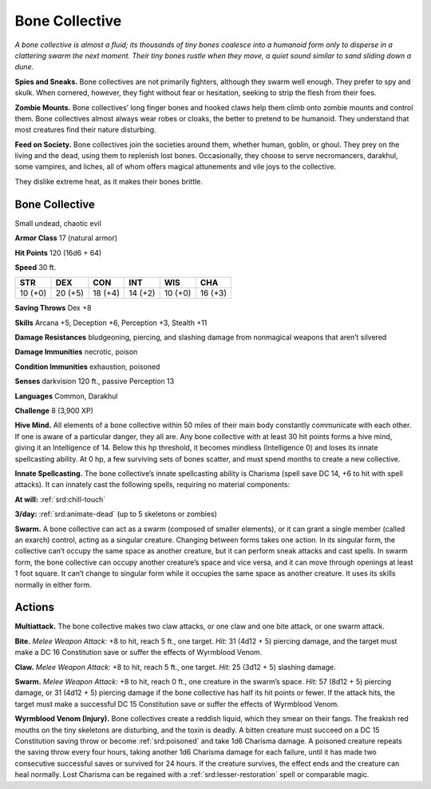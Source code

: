 
.. _tob:bone-collective:

Bone Collective
---------------

*A bone collective is almost a fluid; its thousands of tiny bones
coalesce into a humanoid form only to disperse in a clattering
swarm the next moment. Their tiny bones rustle when they move, a
quiet sound similar to sand sliding down a dune.*

**Spies and Sneaks.** Bone collectives are not primarily fighters,
although they swarm well enough. They prefer to spy and skulk.
When cornered, however, they fight without fear or hesitation,
seeking to strip the flesh from their foes.

**Zombie Mounts.** Bone collectives’ long finger bones and
hooked claws help them climb onto zombie mounts and control
them. Bone collectives almost always wear robes or cloaks, the
better to pretend to be humanoid. They understand that most
creatures find their nature disturbing.

**Feed on Society.** Bone collectives join the societies around
them, whether human, goblin, or ghoul. They prey on the living
and the dead, using them to replenish lost bones. Occasionally,
they choose to serve necromancers, darakhul, some vampires,
and liches, all of whom offers magical attunements and vile joys
to the collective.

They dislike extreme heat, as it makes their bones brittle.

Bone Collective
~~~~~~~~~~~~~~~

Small undead, chaotic evil

**Armor Class** 17 (natural armor)

**Hit Points** 120 (16d6 + 64)

**Speed** 30 ft.

+-----------+-----------+-----------+-----------+-----------+-----------+
| STR       | DEX       | CON       | INT       | WIS       | CHA       |
+===========+===========+===========+===========+===========+===========+
| 10 (+0)   | 20 (+5)   | 18 (+4)   | 14 (+2)   | 10 (+0)   | 16 (+3)   |
+-----------+-----------+-----------+-----------+-----------+-----------+

**Saving Throws** Dex +8

**Skills** Arcana +5, Deception +6, Perception +3, Stealth +11

**Damage Resistances** bludgeoning, piercing, and slashing
damage from nonmagical weapons that aren’t silvered

**Damage Immunities** necrotic, poison

**Condition Immunities** exhaustion, poisoned

**Senses** darkvision 120 ft., passive Perception 13

**Languages** Common, Darakhul

**Challenge** 8 (3,900 XP)

**Hive Mind.** All elements of a bone collective within 50 miles
of their main body constantly communicate with each other.
If one is aware of a particular danger, they all are. Any bone
collective with at least 30 hit points forms a hive mind, giving
it an Intelligence of 14. Below this hp threshold, it becomes
mindless (Intelligence 0) and loses its innate spellcasting
ability. At 0 hp, a few surviving sets of bones scatter, and must
spend months to create a new collective.

**Innate Spellcasting.** The bone collective’s innate spellcasting
ability is Charisma (spell save DC 14, +6 to hit with spell
attacks). It can innately cast the following spells, requiring no
material components:

**At will:** :ref:`srd:chill-touch`

**3/day:** :ref:`srd:animate-dead` (up to 5 skeletons or zombies)

**Swarm.** A bone collective can act as a swarm (composed of
smaller elements), or it can grant a single member (called
an exarch) control, acting as a singular creature. Changing
between forms takes one action. In its singular form, the
collective can’t occupy the same space as another creature, but
it can perform sneak attacks and cast spells. In swarm form,
the bone collective can occupy another creature’s space and
vice versa, and it can move through openings at least 1 foot
square. It can’t change to singular form while it occupies the
same space as another creature. It uses its skills normally in
either form.

Actions
~~~~~~~

**Multiattack.** The bone collective makes two claw attacks, or
one claw and one bite attack, or one swarm attack.

**Bite.** *Melee Weapon Attack:* +8 to hit, reach 5 ft., one target. *Hit:*
31 (4d12 + 5) piercing damage, and the target must make a DC
16 Constitution save or suffer the effects of Wyrmblood Venom.

**Claw.** *Melee Weapon Attack:* +8 to hit, reach 5 ft., one target.
*Hit:* 25 (3d12 + 5) slashing damage.

**Swarm.** *Melee Weapon Attack:* +8 to hit, reach 0 ft., one
creature in the swarm’s space. *Hit:* 57 (8d12 + 5) piercing
damage, or 31 (4d12 + 5) piercing damage if the bone
collective has half its hit points or fewer. If the attack hits, the
target must make a successful DC 15 Constitution save or
suffer the effects of Wyrmblood Venom.

**Wyrmblood Venom (Injury).** Bone collectives create a reddish
liquid, which they smear on their fangs. The freakish red
mouths on the tiny skeletons are
disturbing, and the toxin is deadly.
A bitten creature must succeed
on a DC 15 Constitution saving
throw or become :ref:`srd:poisoned` and
take 1d6 Charisma damage. A
poisoned creature repeats the
saving throw every four hours,
taking another 1d6 Charisma
damage for each failure,
until it has made two
consecutive successful
saves or survived for 24
hours. If the creature
survives, the effect
ends and the creature
can heal normally.
Lost Charisma can be
regained with a :ref:`srd:lesser-restoration` spell or
comparable magic.
